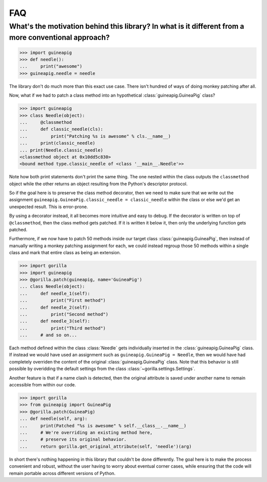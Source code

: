 .. _faq:

FAQ
===

What's the motivation behind this library? In what is it different from a more conventional approach?
-----------------------------------------------------------------------------------------------------

.. code-block:: python

   >>> import guineapig
   >>> def needle():
   ...     print("awesome")
   >>> guineapig.needle = needle


The library don't do much more than this exact use case. There isn't hundred
of ways of doing monkey patching after all.

Now, what if we had to patch a class method into an hypothetical
:class:`guineapig.GuineaPig` class?

.. code-block:: python

   >>> import guineapig
   >>> class Needle(object):
   ...     @classmethod
   ...     def classic_needle(cls):
   ...         print("Patching %s is awesome" % cls.__name__)
   ...     print(classic_needle)
   ... print(Needle.classic_needle)
   <classmethod object at 0x10dd5c830>
   <bound method type.classic_needle of <class '__main__.Needle'>>


Note how both print statements don't print the same thing. The one nested
within the class outputs the ``classmethod`` object while the other returns an
object resulting from the Python's descriptor protocol.

So if the goal here is to preserve the class method decorator, then we need
to make sure that we write out the assignment 
``guineapig.GuineaPig.classic_needle = classic_needle`` within the class or
else we'd get an unexpected result. This is error-prone.

By using a decorator instead, it all becomes more intuitive and easy to debug.
If the decorator is written on top of ``@classmethod``, then the class method
gets patched. If it is written it below it, then only the underlying function
gets patched.

Furthermore, if we now have to patch 50 methods inside our target class 
:class:`guineapig.GuineaPig`, then instead of manually writing a monkey
patching assignment for each, we could instead regroup those 50 methods within
a single class and mark that entire class as being an extension.

.. code-block:: python

   >>> import gorilla
   >>> import guineapig
   >>> @gorilla.patch(guineapig, name='GuineaPig')
   ... class Needle(object):
   ...     def needle_1(self):
   ...         print("First method")
   ...     def needle_2(self):
   ...         print("Second method")
   ...     def needle_3(self):
   ...         print("Third method")
   ...     # and so on...


Each method defined within the class :class:`Needle` gets individually
inserted in the :class:`guineapig.GuineaPig` class. If instead we would have
used an assignment such as ``guineapig.GuineaPig = Needle``, then we would have
had completely overriden the content of the original
:class:`guineapig.GuineaPig` class. Note that this behavior is still possible
by overidding the default settings from the class
:class:`~gorilla.settings.Settings`.

Another feature is that if a name clash is detected, then the original
attribute is saved under another name to remain accessible from within our
code.

.. code-block:: python

   >>> import gorilla
   >>> from guineapig import GuineaPig
   >>> @gorilla.patch(GuineaPig)
   ... def needle(self, arg):
   ...     print(Patched "%s is awesome" % self.__class__.__name__)
   ...     # We're overriding an existing method here,
   ...     # preserve its original behavior.
   ...     return gorilla.get_original_attribute(self, 'needle')(arg)


In short there's nothing happening in this library that couldn't be done
differently. The goal here is to make the process convenient and robust,
without the user having to worry about eventual corner cases, while ensuring
that the code will remain portable across different versions of Python.
